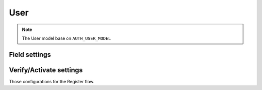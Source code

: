 .. _user:

User
====

.. note::
    The User model base on ``AUTH_USER_MODEL``

Field settings
--------------

.. data:: USER_FIELDS

    The fields of the User use for Register and Profile

    Default:

    .. code:: python

        (
            'id',
            'username',
            'email',
            'password',
            'is_active',
        )

    Make sure your fields include ``username``, ``email``, and ``password``.

.. data:: USER_READ_ONLY_FIELDS

    The read only fields for serializers

    Default:

    .. code:: python

        (
            'is_superuser',
            'is_staff',
            'is_active',
        )

.. data:: USER_WRITE_ONLY_FIELDS

    The write only fields for Profile serializers. Make sure those fields can not update after created.

    Default:

    .. code:: python

        (
            'password',
            'username',
        )

.. data:: USER_SERIALIZER

    The User Serializer use dotted path

    Default: ``'drf_registration.api.user.UserSerializer'``

Verify/Activate settings
------------------------

Those configurations for the Register flow.

.. data:: USER_VERIFY_FIELD

    The User verify/activate field

    Default: ``'is_active'``

.. data:: USER_ACTIVATE_TOKEN_ENABLED

    Enable verify use by token sent to email

    Default: ``False``

.. data:: USER_ACTIVATE_EMAIL_SUBJECT

    The activate email subject

    Default: ``'Activate your account'``

    .. note::
        It only works with ``USER_ACTIVATE_TOKEN_ENABLED`` is ``True``

.. data:: USER_ACTIVATE_EMAIL_TEMPLATE

    The activate email template path

    Default: ``None``

    If not set, the default template message is

    .. code:: python

        <p>By clicking on the following link, you are activating your account</p>
        <a href="{activate_link}">Activate Account</a>

    .. note::
        It only works with ``USER_ACTIVATE_TOKEN_ENABLED`` is ``True``


.. data:: USER_ACTIVATE_SUCSSESS_TEMPLATE

    The template path when activate user successfully.

    Default: ``None``

    If not set, the system will show the default message is ``Your account has been activate successfully``

    .. note::
        It only works with ``USER_ACTIVATE_TOKEN_ENABLED`` is ``True``

.. data:: USER_ACTIVATE_FAILED_TEMPLATE

    The template path when activate user failed.

    Default: ``None``

    If not set, the system will show the default message is ``Either the provided activation token is invalid or this account has already been activated.``

    .. note::
        It only works with ``USER_ACTIVATE_TOKEN_ENABLED`` is ``True``
